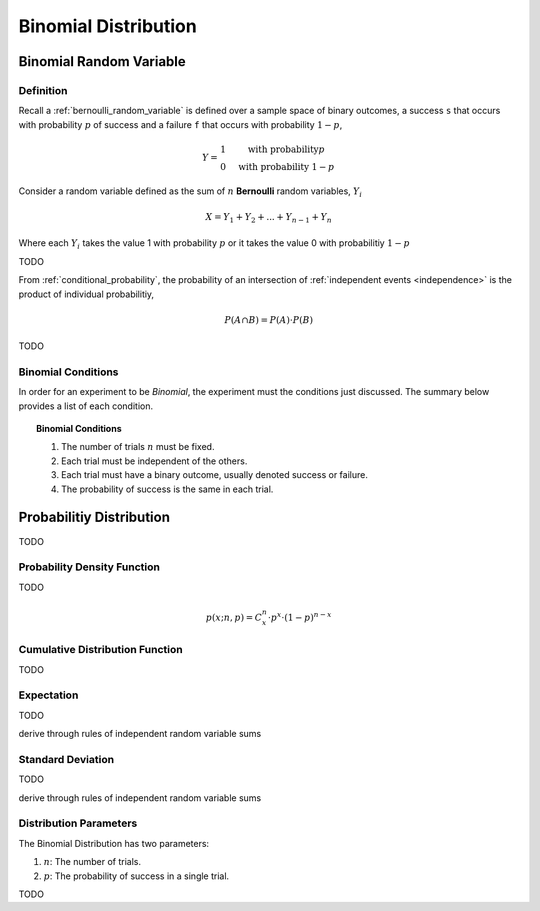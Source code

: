 .. _binomial_distribution:

=====================
Binomial Distribution
=====================

.. _binomial_random_variable:

Binomial Random Variable
========================

Definition
----------

Recall a :ref:`bernoulli_random_variable` is defined over a sample space of binary outcomes, a success ``s`` that occurs with probability :math:`p` of success and a failure ``f`` that occurs with probability :math:`1-p`,

.. math::
    Y = \begin{array}{ c l }
        1                 & \quad \textrm{with probability} p \\
        0                 & \quad \textrm{with probability } 1 - p
    \end{array}

Consider a random variable defined as the sum of :math:`n` **Bernoulli** random variables, :math:`Y_i`

.. math:: 
    X = Y_1 + Y_2 + ... + Y_{n-1} + Y_n

Where each :math:`Y_i` takes the value 1 with probability :math:`p` or it takes the value 0 with probabilitiy :math:`1 - p`

TODO 

From :ref:`conditional_probability`, the probability of an intersection of :ref:`independent events <independence>` is the product of individual probabilitiy,

.. math:: 

    P(A \cap B) = P(A) \cdot P(B)

TODO

.. _binomial_conditions:

Binomial Conditions
-------------------

In order for an experiment to be *Binomial*, the experiment must the conditions just discussed. The summary below provides a list of each condition.

.. topic:: Binomial Conditions

	1. The number of trials :math:`n` must be fixed.
	2. Each trial must be independent of the others.
	3. Each trial must have a binary outcome, usually denoted success or failure.  
	4. The probability of success is the same in each trial.
	
Probabilitiy Distribution
=========================

TODO

.. _binomial_pdf:

Probability Density Function
----------------------------

TODO 

.. math:: 
    p(x; n, p) = C^{n}_x \cdot p^{x} \cdot (1 - p)^{n-x}

.. _binomial_cdf:

Cumulative Distribution Function
--------------------------------

TODO

.. _binomial_expectation:

Expectation
-----------

TODO

derive through rules of independent random variable sums

.. _binomial_standard_deviation:

Standard Deviation
------------------

TODO

derive through rules of independent random variable sums

.. _binomial_parameters

Distribution Parameters
-----------------------

The Binomial Distribution has two parameters:

1. :math:`n`: The number of trials.
2. :math:`p`: The probability of success in a single trial.

TODO

.. plot:: assets/plots/distributions/binomial/binomial_distribution_01.py

.. plot:: assets/plots/distributions/binomial/binomial_distribution_02.py

.. plot:: assets/plots/distributions/binomial/binomial_distribution_03.py

.. plot:: assets/plots/distributions/binomial/binomial_distribution_04.py


